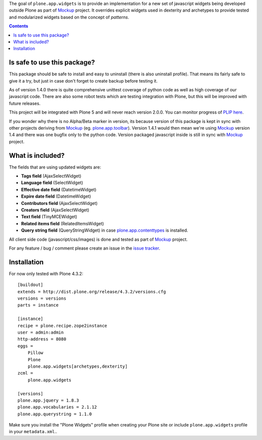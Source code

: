 The goal of ``plone.app.widgets`` is to provide an implementation for a new set
of javascript widgets being developed outside Plone as part of `Mockup`_
project. It overrides explicit widgets used in dexterity and archetypes to
provide tested and modularized widgets based on the concept of *patterns*.

.. image:: https://travis-ci.org/plone/plone.app.widgets.png
   :target: https://travis-ci.org/plone/plone.app.widgets

.. contents::

Is safe to use this package?
============================

This package should be safe to install and easy to uninstall (there is also
uninstall profile). That means its fairly safe to give it a try, but just in
case don't forget to create backup before testing it.

As of version 1.4.0 there is quite comprehensive unittest coverage of python
code as well as high coverage of our javascript code. There are also some robot
tests which are testing integration with Plone, but this will be improved with
future releases.

This project will be integrated with Plone 5 and will never reach version
2.0.0. You can monitor progress of `PLIP here`_.

If you wonder why there is no Alpha/Beta marker in version, its because version
of this package is kept in sync with other projects deriving from `Mockup`_
(eg. `plone.app.toolbar`_).  Version 1.4.1 would then mean we're using
`Mockup`_ version 1.4 and there was one bugfix only to the python code. Version
packaged javascript inside is still in sync with `Mockup`_ project.


What is included?
=================

The fields that are using updated widgets are:

- **Tags field** (AjaxSelectWidget)
- **Language field** (SelectWidget)
- **Effective date field** (DatetimeWidget)
- **Expire date field** (DatetimeWidget)
- **Contributors field** (AjaxSelectWidget)
- **Creators field** (AjaxSelectWidget)
- **Text field** (TinyMCEWidget)
- **Related items field** (RelatedItemsWidget)
- **Query string field** (QueryStringWidget) in case `plone.app.contenttypes`_
  is installed.

All client side code (javascript/css/images) is done and tested as part of
`Mockup`_ project.

.. image:: https://travis-ci.org/plone/mockup.png
   :target: https://travis-ci.org/plone/mockup
   :alt: Travis CI

.. image:: https://coveralls.io/repos/plone/mockup/badge.png?branch=master
   :target: https://coveralls.io/r/plone/mockup?branch=master
   :alt: Coveralls

.. image:: https://d2weczhvl823v0.cloudfront.net/plone/mockup/trend.png
   :target: https://bitdeli.com/free
   :alt: Bitdeli

For any feature / bug / comment please create an issue in the `issue tracker`_.


Installation
============

For now only tested with Plone 4.3.2::

    [buildout]
    extends = http://dist.plone.org/release/4.3.2/versions.cfg
    versions = versions
    parts = instance

    [instance]
    recipe = plone.recipe.zope2instance
    user = admin:admin
    http-address = 8080
    eggs =
        Pillow
        Plone
        plone.app.widgets[archetypes,dexterity]
    zcml =
        plone.app.widgets

    [versions]
    plone.app.jquery = 1.8.3
    plone.app.vocabularies = 2.1.12
    plone.app.querystring = 1.1.0

Make sure you install the "Plone Widgets" profile when creating your Plone site
or include ``plone.app.widgets`` profile in your ``metadata.xml``..


.. _`Mockup`: http://plone.github.io/mockup
.. _`issue tracker`: https://github.com/plone/mockup/issues?labels=widgets
.. _`PLIP here`: https://dev.plone.org/ticket/13476
.. _`plone.app.toolbar`: https:/github.com/plone/plone.app.toolbar
.. _`plone.app.contenttypes`: https:/github.com/plone/plone.app.contenttypes
